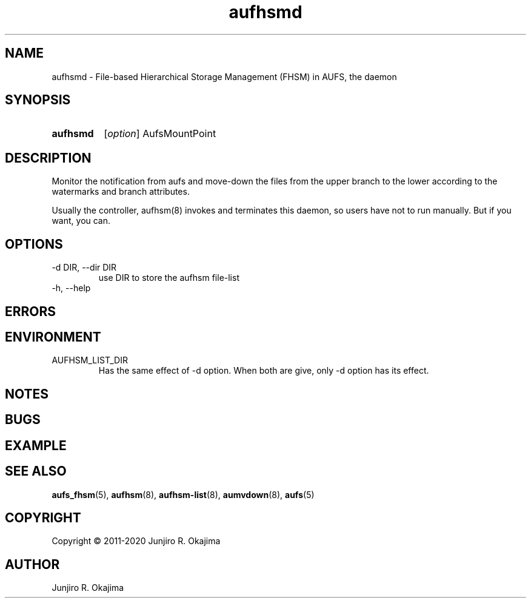 .\" .so aufhsm-inc.8
.\" .so an-ext.tmac
.\" see groff_man(7)

.TH aufhsmd 8 Linux "Linux Aufs User's Manual"
.SH NAME
aufhsmd \- File-based Hierarchical Storage Management (FHSM) in AUFS, the
daemon

.\" ----------------------------------------------------------------------
.SH SYNOPSIS
.SY aufhsmd
.RI [ option ]
.RI AufsMountPoint
.YS

.\" ----------------------------------------------------------------------
.SH DESCRIPTION
Monitor the notification from aufs and move-down the files from the
upper branch to the lower according to the watermarks and branch
attributes.

Usually the controller, aufhsm(8) invokes and terminates this daemon, so
users have not to run manually. But if you want, you can.

.\" ----------------------------------------------------------------------
.SH OPTIONS
.TP
\-d DIR, \-\-dir DIR
use DIR to store the aufhsm file-list
.\" .
.\" .TP
.\" \-v, \-\-verbose
.\" .
.\" .TP
.\" \-V, \-\-version
.
.TP
\-h, \-\-help

.\" ----------------------------------------------------------------------
.SH ERRORS
.\" ----------------------------------------------------------------------
.SH ENVIRONMENT
.TP
AUFHSM_LIST_DIR
Has the same effect of \-d option. When both are give, only \-d option
has its effect.

.\" ----------------------------------------------------------------------
.SH NOTES
.\" ----------------------------------------------------------------------
.SH BUGS
.\" ----------------------------------------------------------------------
.SH EXAMPLE
.\" ----------------------------------------------------------------------
.SH SEE ALSO
.BR aufs_fhsm (5),
.BR aufhsm (8),
.BR aufhsm-list (8),
.BR aumvdown (8),
.BR aufs (5)

.SH COPYRIGHT
Copyright \(co 2011-2020 Junjiro R. Okajima

.SH AUTHOR
Junjiro R. Okajima
